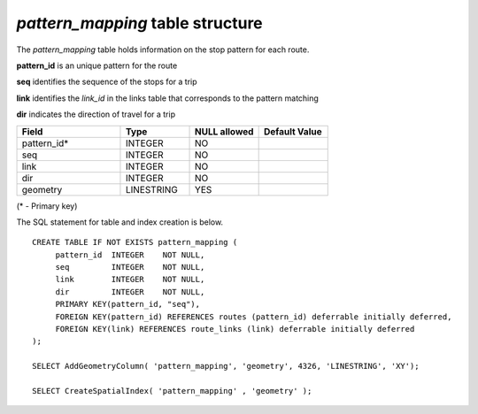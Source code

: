 *pattern_mapping* table structure
---------------------------------

The *pattern_mapping* table holds information on the stop pattern
for each route.

**pattern_id** is an unique pattern for the route

**seq** identifies the sequence of the stops for a trip

**link** identifies the *link_id* in the links table that corresponds to the
pattern matching

**dir** indicates the direction of travel for a trip

.. csv-table:: 
   :header: "Field", "Type", "NULL allowed", "Default Value"
   :widths:    30,     20,         20,          20

   pattern_id*,INTEGER,NO,
   seq,INTEGER,NO,
   link,INTEGER,NO,
   dir,INTEGER,NO,
   geometry,LINESTRING,YES,


(* - Primary key)



The SQL statement for table and index creation is below.


::

   
   CREATE TABLE IF NOT EXISTS pattern_mapping (
   	pattern_id  INTEGER    NOT NULL,
   	seq         INTEGER    NOT NULL,
   	link        INTEGER    NOT NULL,
   	dir         INTEGER    NOT NULL,
   	PRIMARY KEY(pattern_id, "seq"),
   	FOREIGN KEY(pattern_id) REFERENCES routes (pattern_id) deferrable initially deferred,
   	FOREIGN KEY(link) REFERENCES route_links (link) deferrable initially deferred
   );
   
   SELECT AddGeometryColumn( 'pattern_mapping', 'geometry', 4326, 'LINESTRING', 'XY');
   
   SELECT CreateSpatialIndex( 'pattern_mapping' , 'geometry' );
